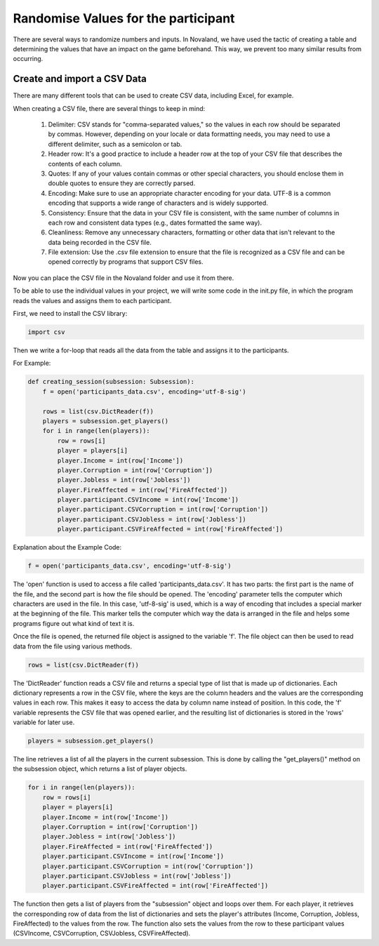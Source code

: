 =====================================
Randomise Values for the participant
=====================================
There are several ways to randomize numbers and inputs.
In Novaland, we have used the tactic of creating a table and determining the values that have an impact on the game beforehand.
This way, we prevent too many similar results from occurring.

Create and import a CSV Data
____________________________________

There are many different tools that can be used to create CSV data, including Excel, for example.

When creating a CSV file, there are several things to keep in mind:

    1. Delimiter: CSV stands for "comma-separated values," so the values in each row should be separated by commas. However, depending on your locale or data formatting needs, you may need to use a different delimiter, such as a semicolon or tab.

    2. Header row: It's a good practice to include a header row at the top of your CSV file that describes the contents of each column.

    3. Quotes: If any of your values contain commas or other special characters, you should enclose them in double quotes to ensure they are correctly parsed.

    4. Encoding: Make sure to use an appropriate character encoding for your data. UTF-8 is a common encoding that supports a wide range of characters and is widely supported.

    5. Consistency: Ensure that the data in your CSV file is consistent, with the same number of columns in each row and consistent data types (e.g., dates formatted the same way).

    6. Cleanliness: Remove any unnecessary characters, formatting or other data that isn't relevant to the data being recorded in the CSV file.

    7. File extension: Use the .csv file extension to ensure that the file is recognized as a CSV file and can be opened correctly by programs that support CSV files.

Now you can place the CSV file in the Novaland folder and use it from there.

To be able to use the individual values in your project, we will write some code in the init.py file, in which the program reads the values and assigns them to each participant.

First, we need to install the CSV library:

.. code-block:: console

    import csv


Then we write a for-loop that reads all the data from the table and assigns it to the participants.

For Example:

.. code-block:: console

    def creating_session(subsession: Subsession):
        f = open('participants_data.csv', encoding='utf-8-sig')

        rows = list(csv.DictReader(f))
        players = subsession.get_players()
        for i in range(len(players)):
            row = rows[i]
            player = players[i]
            player.Income = int(row['Income'])
            player.Corruption = int(row['Corruption'])
            player.Jobless = int(row['Jobless'])
            player.FireAffected = int(row['FireAffected'])
            player.participant.CSVIncome = int(row['Income'])
            player.participant.CSVCorruption = int(row['Corruption'])
            player.participant.CSVJobless = int(row['Jobless'])
            player.participant.CSVFireAffected = int(row['FireAffected'])



Explanation about the Example Code:

.. code-block:: console

    f = open('participants_data.csv', encoding='utf-8-sig')


The 'open' function is used to access a file called 'participants_data.csv'.
It has two parts: the first part is the name of the file, and the second part is how the file should be opened.
The 'encoding' parameter tells the computer which characters are used in the file.
In this case, 'utf-8-sig' is used, which is a way of encoding that includes a special marker at the beginning of the file.
This marker tells the computer which way the data is arranged in the file and helps some programs figure out what kind of text it is.

Once the file is opened, the returned file object is assigned to the variable 'f'. The file object can then be used to read data from the file using various methods.

.. code-block:: console

    rows = list(csv.DictReader(f))


The 'DictReader' function reads a CSV file and returns a special type of list that is made up of dictionaries. Each dictionary represents a row in the CSV file, where the keys are the column headers and the values are the corresponding values in each row.
This makes it easy to access the data by column name instead of position.
In this code, the 'f' variable represents the CSV file that was opened earlier, and the resulting list of dictionaries is stored in the 'rows' variable for later use.

.. code-block:: console

    players = subsession.get_players()

The line retrieves a list of all the players in the current subsession.
This is done by calling the "get_players()" method on the subsession object, which returns a list of player objects.

.. code-block:: console

    for i in range(len(players)):
        row = rows[i]
        player = players[i]
        player.Income = int(row['Income'])
        player.Corruption = int(row['Corruption'])
        player.Jobless = int(row['Jobless'])
        player.FireAffected = int(row['FireAffected'])
        player.participant.CSVIncome = int(row['Income'])
        player.participant.CSVCorruption = int(row['Corruption'])
        player.participant.CSVJobless = int(row['Jobless'])
        player.participant.CSVFireAffected = int(row['FireAffected'])


The function then gets a list of players from the "subsession" object and loops over them.
For each player, it retrieves the corresponding row of data from the list of dictionaries and sets the player's attributes (Income, Corruption, Jobless, FireAffected) to the values from the row.
The function also sets the values from the row to these participant values (CSVIncome, CSVCorruption, CSVJobless, CSVFireAffected).